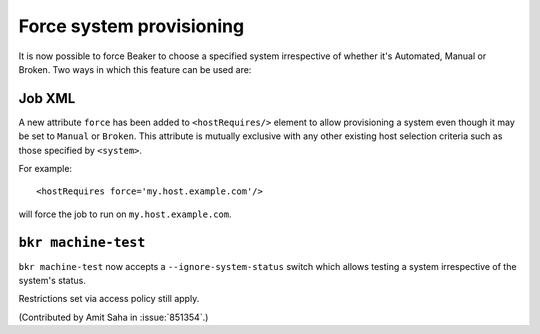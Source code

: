 Force system provisioning
=========================

It is now possible to force Beaker to choose a specified system
irrespective of whether it's Automated, Manual or Broken. Two ways in
which this feature can be used are:

Job XML
~~~~~~~

A new attribute ``force`` has been added to ``<hostRequires/>``
element to allow provisioning a system even though it may be set to
``Manual`` or ``Broken``. This attribute is mutually exclusive with
any other existing host selection criteria such as those specified by
``<system>``. 

For example::

    <hostRequires force='my.host.example.com'/> 

will force the job to run on ``my.host.example.com``.


``bkr machine-test``
~~~~~~~~~~~~~~~~~~~~

``bkr machine-test`` now accepts a ``--ignore-system-status`` switch which allows
testing a system irrespective of the system's status.

Restrictions set via access policy still apply.

(Contributed by Amit Saha in :issue:`851354`.)

